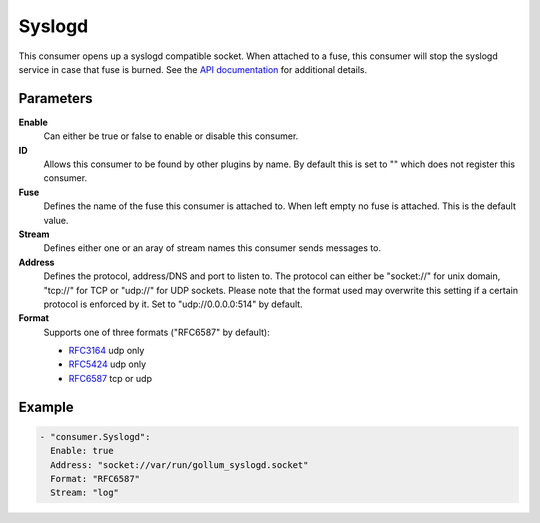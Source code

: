 Syslogd
=======

This consumer opens up a syslogd compatible socket.
When attached to a fuse, this consumer will stop the syslogd service in case that fuse is burned.
See the `API documentation <http://gollum.readthedocs.org/en/latest/consumers/syslogd.html>`_ for additional details.

Parameters
----------

**Enable**
  Can either be true or false to enable or disable this consumer.
**ID**
  Allows this consumer to be found by other plugins by name.
  By default this is set to "" which does not register this consumer.
**Fuse**
  Defines the name of the fuse this consumer is attached to.
  When left empty no fuse is attached. This is the default value.
**Stream**
  Defines either one or an aray of stream names this consumer sends messages to.
**Address**
  Defines the protocol, address/DNS and port to listen to.
  The protocol can either be "socket://" for unix domain, "tcp://" for TCP or "udp://" for UDP sockets.
  Please note that the format used may overwrite this setting if a certain protocol is enforced by it.
  Set to "udp://0.0.0.0:514" by default.
**Format**
  Supports one of three formats ("RFC6587" by default):

  - `RFC3164 <https://tools.ietf.org/html/rfc3164>`_ udp only
  - `RFC5424 <https://tools.ietf.org/html/rfc5424>`_ udp only
  - `RFC6587 <https://tools.ietf.org/html/rfc6587>`_ tcp or udp

Example
-------

.. code-block:: yaml

  - "consumer.Syslogd":
    Enable: true
    Address: "socket://var/run/gollum_syslogd.socket"
    Format: "RFC6587"
    Stream: "log"
